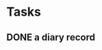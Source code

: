 * Tasks
** DONE a diary record
   CLOSED: [2016-03-09 Wed 00:14]
   :LOGBOOK:
   - State "DONE"       from "TODO"       [2016-03-09 Wed 00:14]
   :END:
